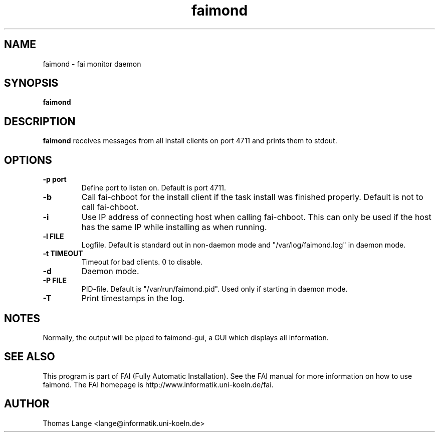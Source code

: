 .\"                                      Hey, EMACS: -*- nroff -*-
.TH faimond 8 "7 January 2009" "FAI 3.2"

.SH NAME
faimond \- fai monitor daemon
.SH SYNOPSIS
.B faimond
.SH DESCRIPTION
.B faimond
receives messages from all install clients on port 4711 and prints
them to stdout.
.SH OPTIONS
.TP
.B "-p " port
Define port to listen on. Default is port 4711.
.TP
.B "-b "
Call fai-chboot for the install client if the task install was finished
properly. Default is not to call fai-chboot.
.TP
.B "-i"
Use IP address of connecting host when calling fai-chboot. This can only be used
if the host has the same IP while installing as when running.
.TP
.B "-l FILE"
Logfile. Default is standard out in non-daemon mode and "/var/log/faimond.log"
in daemon mode.
.TP
.B "-t TIMEOUT"
Timeout for bad clients. 0 to disable.
.TP
.B "-d"
Daemon mode.
.TP
.B "-P FILE"
PID-file. Default is "/var/run/faimond.pid". Used only if starting in daemon
mode.
.TP
.B "-T"
Print timestamps in the log.
.SH NOTES
Normally, the output will be piped to faimond-gui, a GUI which displays
all information.
.SH SEE ALSO
.br
This program is part of FAI (Fully Automatic Installation).  See the FAI manual
for more information on how to use faimond.  The FAI homepage is http://www.informatik.uni-koeln.de/fai.
.SH AUTHOR
Thomas Lange <lange@informatik.uni-koeln.de>
